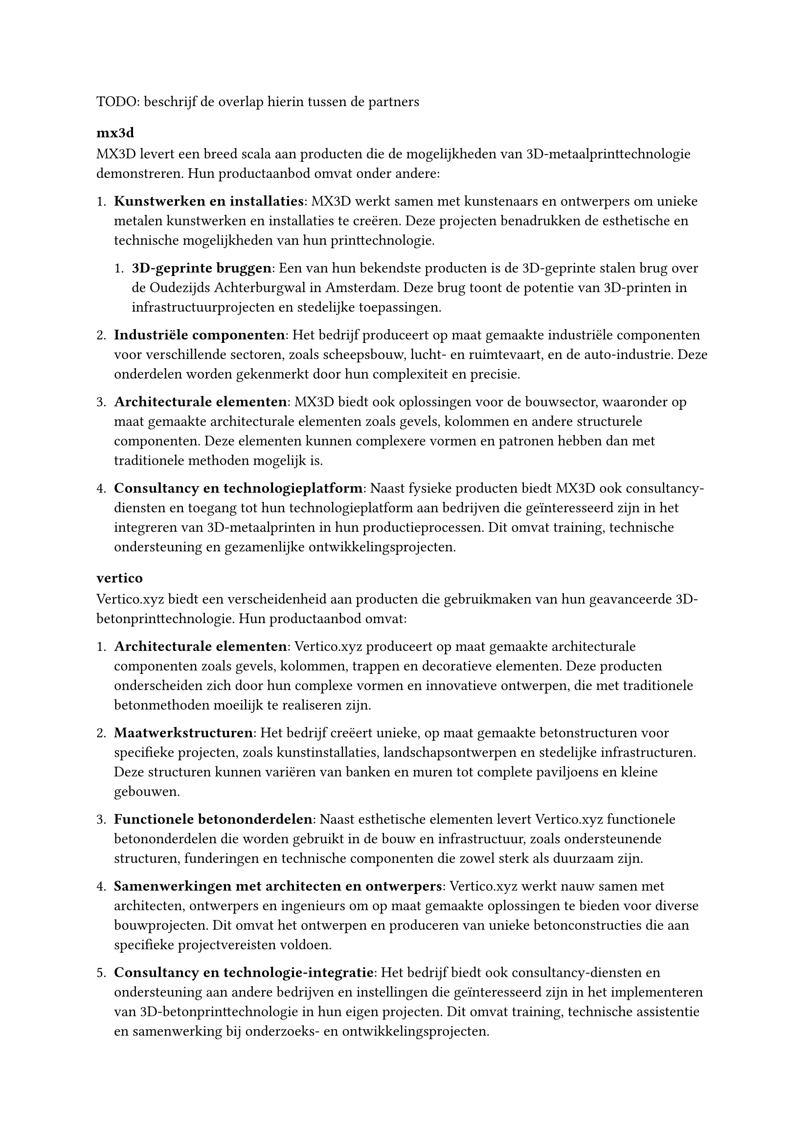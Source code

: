 TODO: beschrijf de overlap hierin tussen de partners

=== mx3d


MX3D levert een breed scala aan producten die de mogelijkheden van 3D-metaalprinttechnologie demonstreren. Hun productaanbod omvat onder andere:

+ *Kunstwerken en installaties*: MX3D werkt samen met kunstenaars en ontwerpers om unieke metalen kunstwerken en installaties te creëren. Deze projecten benadrukken de esthetische en technische mogelijkheden van hun printtechnologie.

  + *3D-geprinte bruggen*: Een van hun bekendste producten is de 3D-geprinte stalen brug over de Oudezijds Achterburgwal in Amsterdam. Deze brug toont de potentie van 3D-printen in infrastructuurprojecten en stedelijke toepassingen.
+ *Industriële componenten*: Het bedrijf produceert op maat gemaakte industriële componenten voor verschillende sectoren, zoals scheepsbouw, lucht- en ruimtevaart, en de auto-industrie. Deze onderdelen worden gekenmerkt door hun complexiteit en precisie.

+ *Architecturale elementen*: MX3D biedt ook oplossingen voor de bouwsector, waaronder op maat gemaakte architecturale elementen zoals gevels, kolommen en andere structurele componenten. Deze elementen kunnen complexere vormen en patronen hebben dan met traditionele methoden mogelijk is.

+ *Consultancy en technologieplatform*: Naast fysieke producten biedt MX3D ook consultancy-diensten en toegang tot hun technologieplatform aan bedrijven die geïnteresseerd zijn in het integreren van 3D-metaalprinten in hun productieprocessen. Dit omvat training, technische ondersteuning en gezamenlijke ontwikkelingsprojecten.

=== vertico

Vertico.xyz biedt een verscheidenheid aan producten die gebruikmaken van hun geavanceerde 3D-betonprinttechnologie. Hun productaanbod omvat:

+ *Architecturale elementen*: Vertico.xyz produceert op maat gemaakte architecturale componenten zoals gevels, kolommen, trappen en decoratieve elementen. Deze producten onderscheiden zich door hun complexe vormen en innovatieve ontwerpen, die met traditionele betonmethoden moeilijk te realiseren zijn.

+ *Maatwerkstructuren*: Het bedrijf creëert unieke, op maat gemaakte betonstructuren voor specifieke projecten, zoals kunstinstallaties, landschapsontwerpen en stedelijke infrastructuren. Deze structuren kunnen variëren van banken en muren tot complete paviljoens en kleine gebouwen.

+ *Functionele betononderdelen*: Naast esthetische elementen levert Vertico.xyz functionele betononderdelen die worden gebruikt in de bouw en infrastructuur, zoals ondersteunende structuren, funderingen en technische componenten die zowel sterk als duurzaam zijn.

+ *Samenwerkingen met architecten en ontwerpers*: Vertico.xyz werkt nauw samen met architecten, ontwerpers en ingenieurs om op maat gemaakte oplossingen te bieden voor diverse bouwprojecten. Dit omvat het ontwerpen en produceren van unieke betonconstructies die aan specifieke projectvereisten voldoen.

+ *Consultancy en technologie-integratie*: Het bedrijf biedt ook consultancy-diensten en ondersteuning aan andere bedrijven en instellingen die geïnteresseerd zijn in het implementeren van 3D-betonprinttechnologie in hun eigen projecten. Dit omvat training, technische assistentie en samenwerking bij onderzoeks- en ontwikkelingsprojecten.

=== terrestrial

+ shot-earth technologie
+ geluidsmuren
+ consultancy
+ software
+ R&D activities
  - zoals `mbX`